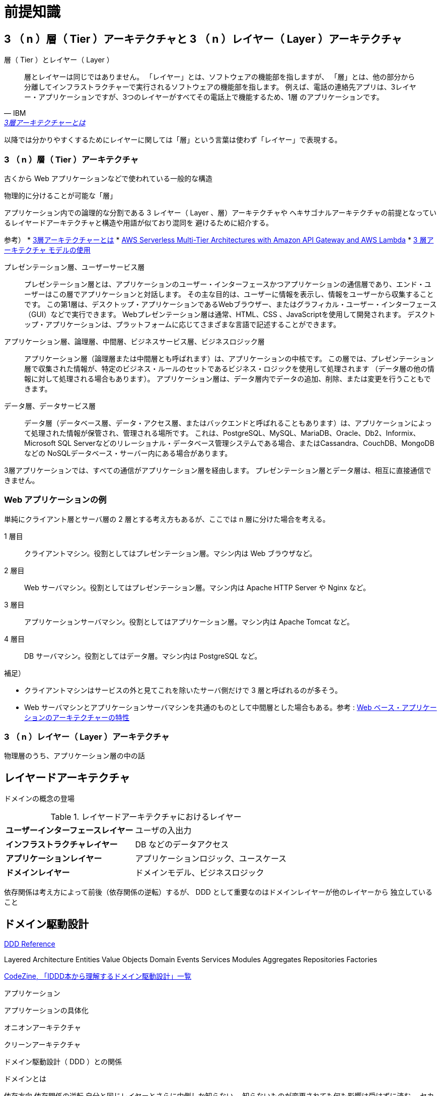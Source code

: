 = 前提知識

== 3 （ n ）層（ Tier ）アーキテクチャと 3 （ n ）レイヤー（ Layer ）アーキテクチャ

.層（ Tier ）とレイヤー（ Layer ）
[quote, IBM, 'https://www.ibm.com/jp-ja/topics/three-tier-architecture[3層アーキテクチャーとは]']
____
層とレイヤーは同じではありません。 「レイヤー」とは、ソフトウェアの機能部を指しますが、
「層」とは、他の部分から分離してインフラストラクチャーで実行されるソフトウェアの機能部を指します。 
例えば、電話の連絡先アプリは、3レイヤー・アプリケーションですが、3つのレイヤーがすべてその電話上で機能するため、1層 のアプリケーションです。
____

以降では分かりやすくするためにレイヤーに関しては「層」という言葉は使わず「レイヤー」で表現する。

=== 3 （ n ）層（ Tier ）アーキテクチャ

古くから Web アプリケーションなどで使われている一般的な構造

物理的に分けることが可能な「層」

アプリケーション内での論理的な分割である 3 レイヤー（ Layer 、層）アーキテクチャや
ヘキサゴナルアーキテクチャの前提となっているレイヤードアーキテクチャと構造や用語が似ており混同を
避けるために紹介する。


参考）
* https://www.ibm.com/jp-ja/topics/three-tier-architecture[3層アーキテクチャーとは]
* https://docs.aws.amazon.com/whitepapers/latest/serverless-multi-tier-architectures-api-gateway-lambda/welcome.html[AWS Serverless Multi-Tier Architectures with Amazon API Gateway and AWS Lambda]
* https://learn.microsoft.com/ja-jp/windows/win32/cossdk/using-a-three-tier-architecture-model[3 層アーキテクチャ モデルの使用]


プレゼンテーション層、ユーザーサービス層::
  プレゼンテーション層とは、アプリケーションのユーザー・インターフェースかつアプリケーションの通信層であり、エンド・ユーザーはこの層でアプリケーションと対話します。 
  その主な目的は、ユーザーに情報を表示し、情報をユーザーから収集することです。 
  この第1層は、デスクトップ・アプリケーションであるWebブラウザー、またはグラフィカル・ユーザー・インターフェース（GUI）などで実行できます。
  Webプレゼンテーション層は通常、HTML、CSS 、JavaScriptを使用して開発されます。 デスクトップ・アプリケーションは、プラットフォームに応じてさまざまな言語で記述することができます。
アプリケーション層、論理層、中間層、ビジネスサービス層、ビジネスロジック層::
  アプリケーション層（論理層または中間層とも呼ばれます）は、アプリケーションの中核です。
  この層では、プレゼンテーション層で収集された情報が、特定のビジネス・ルールのセットであるビジネス・ロジックを使用して処理されます
  （データ層の他の情報に対して処理される場合もあります）。 アプリケーション層は、データ層内でデータの追加、削除、または変更を行うこともできます。 
データ層、データサービス層::
  データ層（データベース層、データ・アクセス層、またはバックエンドと呼ばれることもあります）は、アプリケーションによって処理された情報が保管され、管理される場所です。
  これは、PostgreSQL、MySQL、MariaDB、Oracle、Db2、Informix、Microsoft SQL Serverなどのリレーショナル・データベース管理システムである場合、またはCassandra、CouchDB、MongoDBなどの
  NoSQLデータベース・サーバー内にある場合があります。          

3層アプリケーションでは、すべての通信がアプリケーション層を経由します。 プレゼンテーション層とデータ層は、相互に直接通信できません。

=== Web アプリケーションの例

単純にクライアント層とサーバ層の 2 層とする考え方もあるが、ここでは n 層に分けた場合を考える。

1 層目::
  クライアントマシン。役割としてはプレゼンテーション層。マシン内は Web ブラウザなど。
2 層目::
  Web サーバマシン。役割としてはプレゼンテーション層。マシン内は Apache HTTP Server や Nginx など。
3 層目::
  アプリケーションサーバマシン。役割としてはアプリケーション層。マシン内は Apache Tomcat など。
4 層目::
  DB サーバマシン。役割としてはデータ層。マシン内は PostgreSQL など。

補足）

* クライアントマシンはサービスの外と見てこれを除いたサーバ側だけで 3 層と呼ばれるのが多そう。
* Web サーバマシンとアプリケーションサーバマシンを共通のものとして中間層とした場合もある。参考 : https://www.ibm.com/docs/ja/db2-for-zos/13?topic=environment-architectural-characteristics-web-based-applications[Web ベース・アプリケーションのアーキテクチャーの特性]


=== 3 （ n ）レイヤー（ Layer ）アーキテクチャ

物理層のうち、アプリケーション層の中の話




== レイヤードアーキテクチャ

ドメインの概念の登場



.レイヤードアーキテクチャにおけるレイヤー
[cols="1,1"options="noheader,autowidth",stripes=hover]
|===
^s|ユーザーインターフェースレイヤー
a|
ユーザの入出力

^s|インフラストラクチャレイヤー
a|
DB などのデータアクセス

^s|アプリケーションレイヤー
a|
アプリケーションロジック、ユースケース

^s|ドメインレイヤー
a|
ドメインモデル、ビジネスロジック
|===

依存関係は考え方によって前後（依存関係の逆転）するが、 DDD として重要なのはドメインレイヤーが他のレイヤーから
独立していること



== ドメイン駆動設計

https://www.domainlanguage.com/ddd/reference/[DDD Reference]

Layered Architecture
Entities
Value Objects
Domain Events
Services
Modules
Aggregates
Repositories
Factories




https://codezine.jp/article/corner/655[CodeZine, 「IDDD本から理解するドメイン駆動設計」一覧]



アプリケーション



アプリケーションの具体化

オニオンアーキテクチャ

クリーンアーキテクチャ



ドメイン駆動設計（ DDD ）との関係

ドメインとは






依存方向
依存関係の逆転
自分と同じレイヤーとさらに内側しか知らない。
知らないものが変更されても何も影響は受けずに済む。
セカンダリ側だと処理の流れと依存関係が逆になるが、そこはインターフェースを介して実装に処理を
渡すことで解消できる

セカンダリだとポートがインターフェース、アダプタが実装となっている。
プライマリポートだと依存関係の逆転は起きずドメイン内の処理を起動する必要があるので、インターフェースにはする必要はないが、
役割の分担としてポートはインターフェース、その実装がポートと同じ層のユースケース（クリーンアーキテクチャで
ユースケースインタラクタと呼んでいるものに相当）とする。


プライマリ側とセカンダリ側は依存関係上は並列


実装順

アダプタやポートはテスト用から



=== ドメインレイヤー

実現したい概念そのもの

値オブジェクト
不変なオブジェクト。値が同じなら同じ存在
オブジェクトが満たすべきルールも含む
関数は副作用を持たない

エンティティ
変化するパラメータを持ったオブジェクト。持っているパラメータが変化しても存在は同じ。
存在を見分けるために不変の id を持つ。
オブジェクトが満たすべきルールも含む
可能な限り値オブジェクトを使った方がよい（複雑さを避ける）？

サービス
物としてモデリングできない存在
値オブジェクトやエンティティを扱う。
手続きと混同しないように。値オブジェクトやエンティティ単体ではできないような操作のために使う？


ドメインイベント

コンテキスト境界
同じものでも適用範囲の境界をはっきりさせれば複数モデルが存在しても良い
実装時にはコンテキストでアプリケーション自体を分けた方が分かりやすい
参考 : https://little-hands.hatenablog.com/entry/2017/12/07/bouded-context-implementation


ライフサイクル

集約
関連するオブジェクトの集合
カプセル化
変更単位であり一貫性を保障
ルートとなるエンティティが存在


ファクトリ
集約の作成が複雑な場合などに利用

リポジトリ
集約の置き場所
集約に対する CRUD








=== ユースケース（アプリケーション）レイヤー

アプリケーションで実現するためのルール


